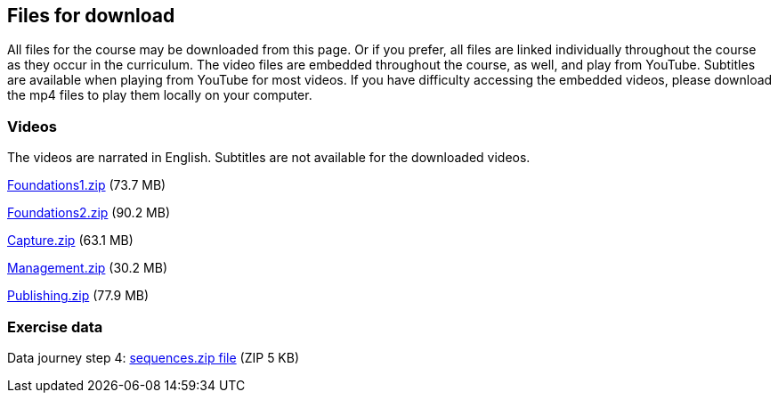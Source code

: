 == Files for download

All files for the course may be downloaded from this page. 
Or if you prefer, all files are linked individually throughout the course as they occur in the curriculum. 
The video files are embedded throughout the course, as well, and play from YouTube. Subtitles are available when playing from YouTube for most videos. 
If you have difficulty accessing the embedded videos, please download the mp4 files to play them locally on your computer.

=== Videos
The videos are narrated in English. Subtitles are not available for the downloaded videos.

link:../videos/Foundations1.zip[Foundations1.zip,opts=download] (73.7 MB)

link:../videos/Foundations2.zip[Foundations2.zip,opts=download] (90.2 MB)

link:../videos/Capture.zip[Capture.zip,opts=download] (63.1 MB)

link:../videos/Management.zip[Management.zip,opts=download] (30.2 MB)

link:../videos/Publishing.zip[Publishing.zip,opts=download] (77.9 MB)

=== Exercise data
Data journey step 4: link:../exercise-data/sequences.zip[sequences.zip file,opts=download] (ZIP 5 KB)